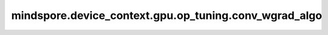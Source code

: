 mindspore.device_context.gpu.op_tuning.conv_wgrad_algo
=========================================================

.. py:function:: mindspore.device_context.gpu.op_tuning.conv_wgrad_algo(mode)

    指定cuDNN的卷积输入卷积核的反向算法。
    详细信息请查看 `NVIDA cuDNN关于cudnnConvolutionBackwardFilter的说明 <https://docs.nvidia.com/deeplearning/cudnn/latest/api/cudnn-cnn-library.html>`_。
    
    参数：
        - **mode** (str) - cuDNN的卷积输入卷积核的反向算法。如未配置，框架默认为 normal 。
          其值范围如下：

          - normal:使用cuDNN自带的启发式搜索算法，会根据卷积形状和类型快速选择合适的卷积算法。该参数不保证性能最优。
          - performance: 使用cuDNN自带的试运行搜索算法，会根据卷积形状和类型试运行所有卷积算法，然后选择最优算法。该参数保证性能最优。
          - algo_0: 该算法将卷积表示为矩阵乘积的和，而没有实际显式地形成保存输入张量数据的矩阵。求和使用原子加法操作完成，因此结果是不确定的。
          - algo_1: 该算法将卷积表示为矩阵乘积，而没有实际显式地形成保存输入张量数据的矩阵。结果是确定的。
          - algo_3: 该算法类似于 algo_0 ，但使用一些小的工作空间来预计算一些索引。结果也是不确定的。
          - fft: 该算法利用快速傅里叶变换完成卷积计算。需要额外申请较大的内存空间，保存中间结果。结果是确定的。
          - fft_tiling: 该算法利用快速傅里叶变换完成卷积计算，但是需要对输入进行分块。同样需要额外申请内存空间，保存中间结果，但是对大尺寸的输入，所需内存空间小于 fft 算法。结果是确定的。
          - winograd_nonfused: 该算法利用Winograd变形算法完成卷积计算。需要额外申请较大的内存空间，保存中间结果。结果是确定的。

    支持平台：
        ``GPU``
